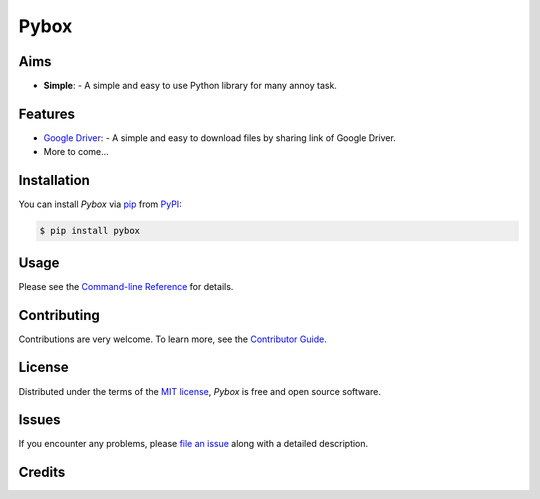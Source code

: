 Pybox
=====

|PyPI| |Status| |Python Version| |License|

|Read the Docs| |Tests| |Codecov|

|pre-commit| |Black|

.. |PyPI| image:: https://img.shields.io/pypi/v/pybox.svg
   :target: https://pypi.org/project/pybox/
   :alt: PyPI
.. |Status| image:: https://img.shields.io/pypi/status/pybox.svg
   :target: https://pypi.org/project/pybox/
   :alt: Status
.. |Python Version| image:: https://img.shields.io/pypi/pyversions/pybox
   :target: https://pypi.org/project/pybox
   :alt: Python Version
.. |License| image:: https://img.shields.io/pypi/l/pybox
   :target: https://opensource.org/licenses/MIT
   :alt: License
.. |Read the Docs| image:: https://img.shields.io/readthedocs/pybox/latest.svg?label=Read%20the%20Docs
   :target: https://pybox.readthedocs.io/
   :alt: Read the documentation at https://pybox.readthedocs.io/
.. |Tests| image:: https://github.com/cauliyang/pybox/workflows/Tests/badge.svg
   :target: https://github.com/cauliyang/pybox/actions?workflow=Tests
   :alt: Tests
.. |Codecov| image:: https://codecov.io/gh/cauliyang/pybox/branch/main/graph/badge.svg
   :target: https://codecov.io/gh/cauliyang/pybox
   :alt: Codecov
.. |pre-commit| image:: https://img.shields.io/badge/pre--commit-enabled-brightgreen?logo=pre-commit&logoColor=white
   :target: https://github.com/pre-commit/pre-commit
   :alt: pre-commit
.. |Black| image:: https://img.shields.io/badge/code%20style-black-000000.svg
   :target: https://github.com/psf/black
   :alt: Black


Aims
--------

- **Simple**:
  - A simple and easy to use Python library for many annoy task.


Features
------------

- `Google Driver`_:
  - A simple and easy to download files by sharing link of Google Driver.

- More to come...

Installation
------------

You can install *Pybox* via pip_ from PyPI_:

.. code:: console

   $ pip install pybox


Usage
-----

Please see the `Command-line Reference <Usage_>`_ for details.


Contributing
------------

Contributions are very welcome.
To learn more, see the `Contributor Guide`_.


License
-------

Distributed under the terms of the `MIT license`_,
*Pybox* is free and open source software.


Issues
------

If you encounter any problems,
please `file an issue`_ along with a detailed description.


Credits
-------

.. _@cjolowicz: https://github.com/cjolowicz
.. _Cookiecutter: https://github.com/audreyr/cookiecutter
.. _MIT license: https://opensource.org/licenses/MIT
.. _PyPI: https://pypi.org/
.. _Hypermodern Python Cookiecutter: https://github.com/cjolowicz/cookiecutter-hypermodern-python
.. _file an issue: https://github.com/cauliyang/pybox/issues
.. _pip: https://pip.pypa.io/
.. github-only
.. _Contributor Guide: CONTRIBUTING.rst
.. _Usage: https://pybox.readthedocs.io/en/latest/usage.html
.. _Google Driver: https://www.google.com/drive/
